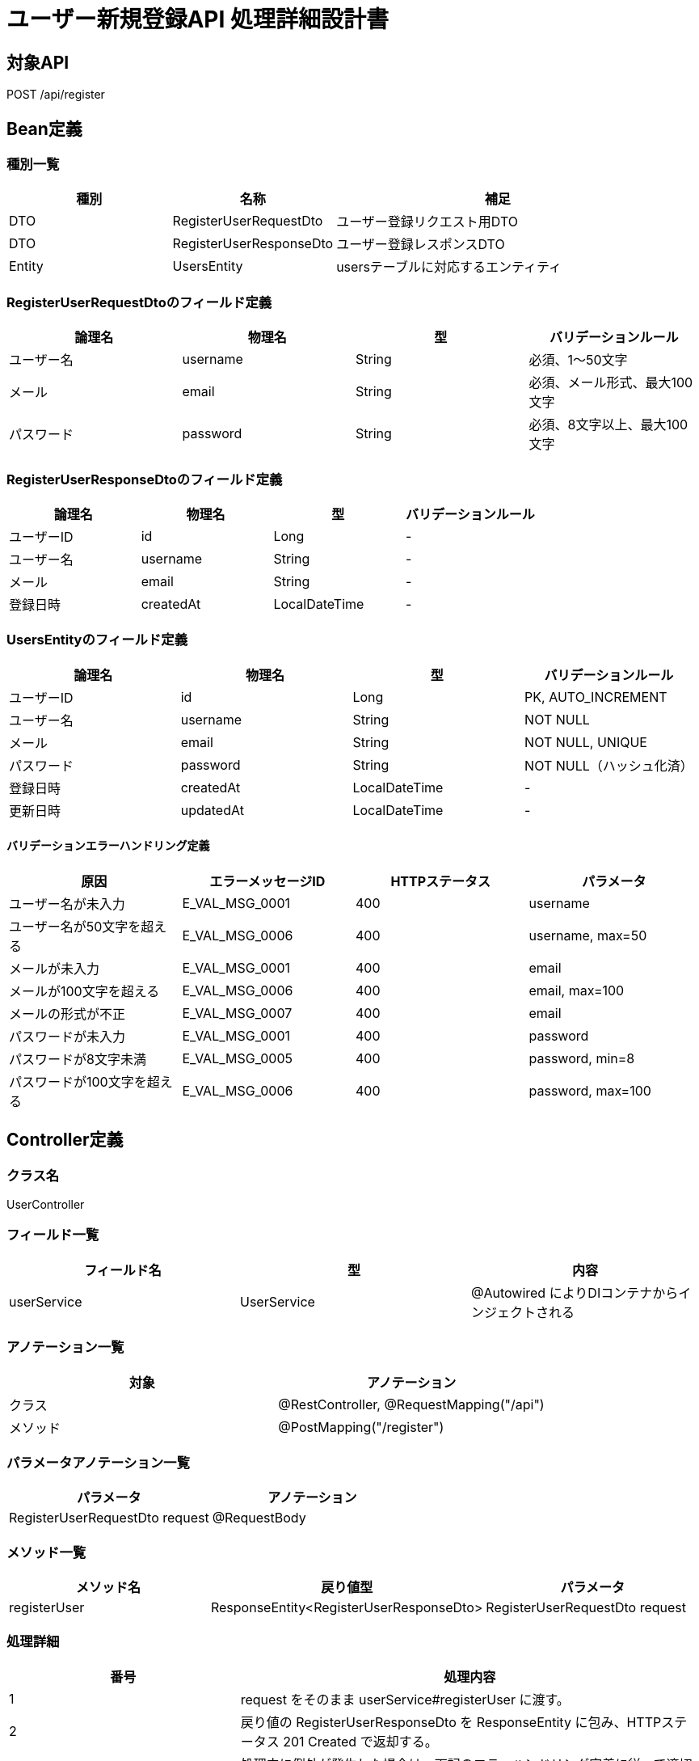 = ユーザー新規登録API 処理詳細設計書

== 対象API
POST /api/register

== Bean定義

=== 種別一覧

[cols="1,1,2", options="header"]
|===
| 種別 | 名称                        | 補足

| DTO  | RegisterUserRequestDto      | ユーザー登録リクエスト用DTO
| DTO  | RegisterUserResponseDto     | ユーザー登録レスポンスDTO
| Entity | UsersEntity               | usersテーブルに対応するエンティティ
|===

=== RegisterUserRequestDtoのフィールド定義

[cols="1,1,1,1", options="header"]
|===
| 論理名     | 物理名     | 型     | バリデーションルール

| ユーザー名 | username   | String | 必須、1〜50文字
| メール     | email      | String | 必須、メール形式、最大100文字
| パスワード | password   | String | 必須、8文字以上、最大100文字
|===

=== RegisterUserResponseDtoのフィールド定義

[cols="1,1,1,1", options="header"]
|===
| 論理名     | 物理名     | 型     | バリデーションルール

| ユーザーID | id         | Long   | -
| ユーザー名 | username   | String | -
| メール     | email      | String | -
| 登録日時   | createdAt  | LocalDateTime | -
|===

=== UsersEntityのフィールド定義

[cols="1,1,1,1", options="header"]
|===
| 論理名           | 物理名         | 型              | バリデーションルール

| ユーザーID | id | Long | PK, AUTO_INCREMENT
| ユーザー名 | username | String | NOT NULL
| メール     | email    | String | NOT NULL, UNIQUE
| パスワード | password | String | NOT NULL（ハッシュ化済）
| 登録日時         | createdAt      | LocalDateTime   | -
| 更新日時         | updatedAt      | LocalDateTime   | -
|===

==== バリデーションエラーハンドリング定義

[cols="1,1,1,1", options="header"]
|===
| 原因                          | エラーメッセージID     | HTTPステータス | パラメータ

| ユーザー名が未入力            | E_VAL_MSG_0001         | 400             | username
| ユーザー名が50文字を超える    | E_VAL_MSG_0006         | 400             | username, max=50
| メールが未入力                | E_VAL_MSG_0001         | 400             | email
| メールが100文字を超える       | E_VAL_MSG_0006         | 400             | email, max=100
| メールの形式が不正            | E_VAL_MSG_0007         | 400             | email
| パスワードが未入力            | E_VAL_MSG_0001         | 400             | password
| パスワードが8文字未満         | E_VAL_MSG_0005         | 400             | password, min=8
| パスワードが100文字を超える   | E_VAL_MSG_0006         | 400             | password, max=100
|===

== Controller定義

=== クラス名
UserController

=== フィールド一覧

[cols="1,1,1", options="header"]
|===
| フィールド名     | 型                  | 内容

| userService      | UserService         | @Autowired によりDIコンテナからインジェクトされる
|===

=== アノテーション一覧

[cols="1,1", options="header"]
|===
| 対象     | アノテーション

| クラス   | @RestController, @RequestMapping("/api")
| メソッド | @PostMapping("/register")
|===

=== パラメータアノテーション一覧

[cols="1,1", options="header"]
|===
| パラメータ                       | アノテーション

| RegisterUserRequestDto request  | @RequestBody
|===

=== メソッド一覧

[cols="1,1,1", options="header"]
|===
| メソッド名      | 戻り値型                          | パラメータ

| registerUser    | ResponseEntity<RegisterUserResponseDto> | RegisterUserRequestDto request
|===

=== 処理詳細

[cols="1,2", options="header"]
|===
| 番号 | 処理内容

| 1 | request をそのまま userService#registerUser に渡す。
| 2 | 戻り値の RegisterUserResponseDto を ResponseEntity に包み、HTTPステータス 201 Created で返却する。
| 3 | 処理中に例外が発生した場合は、下記のエラーハンドリング定義に従って適切なレスポンスを返却する。
|===

==== エラーハンドリング定義

[cols="1,1,1,1", options="header"]
|===
| 原因                         | HTTPステータス               | エラーメッセージID   | パラメータ

| メールアドレスが既に存在する | 400 Bad Request              | E_DB_MSG_0004         | email
| リクエスト形式が不正         | 400 Bad Request              | E_SYS_MSG_0001        | -
| 必須項目が不足               | 400 Bad Request              | E_VAL_MSG_0001        | field
| サーバー内部エラー           | 500 Internal Server Error    | E_SYS_MSG_0002        | -
|===

== Service定義

=== クラス名
UserService

=== フィールド一覧

[cols="1,1,1", options="header"]
|===
| フィールド名       | 型                  | 内容

| userRepository      | UserRepository      | @Autowired により注入
| passwordEncoder     | PasswordEncoder     | @Autowired により注入
|===

=== アノテーション一覧

[cols="1,1", options="header"]
|===
| 対象 | アノテーション

| クラス | @Service
|===

=== メソッド：registerUser

[cols="1,1,1", options="header"]
|===
| メソッド名      | 戻り値型                  | パラメータ

| registerUser    | RegisterUserResponseDto  | RegisterUserRequestDto request
|===

==== 処理詳細

[cols="1,2", options="header"]
|===
| 番号 | 処理内容

| 1 | userRepository#findByEmail を呼び出し、request.email が既に存在するか確認する。存在すれば 400 エラーと `E_DB_MSG_0004` をスローする。
| 2 | passwordEncoder#encode を使用して、request.password をハッシュ化する。
| 3 | リクエスト情報とハッシュ済みパスワードから UsersEntity を生成する。
| 4 | userRepository#save を呼び出し、UsersEntity を DB に保存する。
| 5 | 登録された UsersEntity を RegisterUserResponseDto に変換し、呼び出し元に返却する。
| 6 | その他の例外が発生した場合は、500 エラーとメッセージ ID `E_SYS_MSG_0002` を返却する。
|===

== Repository定義

=== リポジトリ名
UserRepository（extends JpaRepository<UsersEntity, Long>）

=== メソッド：findByEmail

[cols="1,1,1", options="header"]
|===
| メソッド名     | パラメータ     | 戻り値型

| findByEmail    | String email   | Optional<UsersEntity>
|===

==== クエリ定義

[source,sql]
----
SELECT * FROM users WHERE email = :email;
----

=== メソッド：save

[cols="1,1,1", options="header"]
|===
| メソッド名 | パラメータ     | 戻り値型

| save       | UsersEntity    | UsersEntity
|===

==== クエリ定義

[source,sql]
----
INSERT INTO users (username, email, password_hash, created_at, updated_at)
VALUES (:username, :email, :passwordHash, :createdAt, :updatedAt);
----
